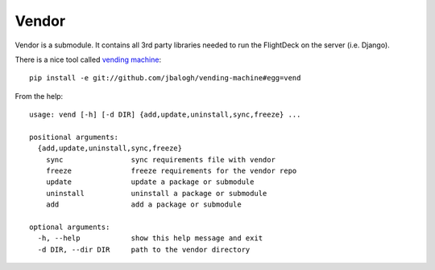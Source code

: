 .. _vendor:

======
Vendor
======

Vendor is a submodule. It contains all 3rd party libraries needed to run
the FlightDeck on the server (i.e. Django).

There is a nice tool called `vending machine <https://github.com/jbalogh/vending-machine#readme>`_::

 pip install -e git://github.com/jbalogh/vending-machine#egg=vend

From the help::

 usage: vend [-h] [-d DIR] {add,update,uninstall,sync,freeze} ...

 positional arguments:
   {add,update,uninstall,sync,freeze}
     sync                sync requirements file with vendor
     freeze              freeze requirements for the vendor repo
     update              update a package or submodule
     uninstall           uninstall a package or submodule
     add                 add a package or submodule

 optional arguments:
   -h, --help            show this help message and exit
   -d DIR, --dir DIR     path to the vendor directory
